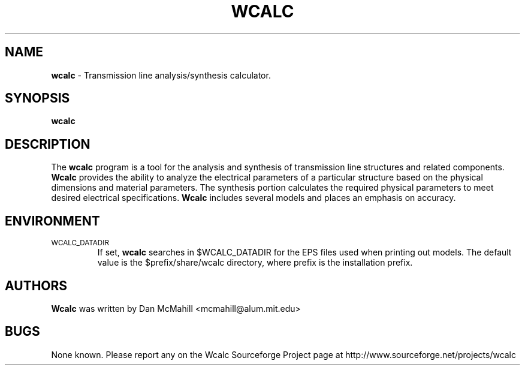 .\"	$Id: wcalc.1,v 1.2 2001/10/17 02:41:06 dan Exp $
.\"
.\" Copyright (c), 2001 Dan McMahill <mcmahill@alum.mit.edu>
.\" All rights reserved.
.\"
.\" This code is derived from software written by Dan McMahill
.\"
.\" Redistribution and use in source and binary forms, with or without
.\" modification, are permitted provided that the following conditions
.\" are met:
.\" 1. Redistributions of source code must retain the above copyright
.\"    notice, this list of conditions and the following disclaimer.
.\" 2. Redistributions in binary form must reproduce the above copyright
.\"    notice, this list of conditions and the following disclaimer in the
.\"    documentation and.\"or other materials provided with the distribution.
.\" 3. All advertising materials mentioning features or use of this software
.\"    must display the following acknowledgement:
.\"        This product includes software developed by Dan McMahill
.\"  4. The name of the author may not be used to endorse or promote products
.\"     derived from this software without specific prior written permission.
.\" 
.\"  THIS SOFTWARE IS PROVIDED BY THE AUTHOR ``AS IS'' AND ANY EXPRESS OR
.\"  IMPLIED WARRANTIES, INCLUDING, BUT NOT LIMITED TO, THE IMPLIED WARRANTIES
.\"  OF MERCHANTABILITY AND FITNESS FOR A PARTICULAR PURPOSE ARE DISCLAIMED.
.\"  IN NO EVENT SHALL THE AUTHOR BE LIABLE FOR ANY DIRECT, INDIRECT,
.\"  INCIDENTAL, SPECIAL, EXEMPLARY, OR CONSEQUENTIAL DAMAGES (INCLUDING,
.\"  BUT NOT LIMITED TO, PROCUREMENT OF SUBSTITUTE GOODS OR SERVICES;
.\"  LOSS OF USE, DATA, OR PROFITS; OR BUSINESS INTERRUPTION) HOWEVER CAUSED
.\"  AND ON ANY THEORY OF LIABILITY, WHETHER IN CONTRACT, STRICT LIABILITY,
.\"  OR TORT (INCLUDING NEGLIGENCE OR OTHERWISE) ARISING IN ANY WAY
.\"  OUT OF THE USE OF THIS SOFTWARE, EVEN IF ADVISED OF THE POSSIBILITY OF
.\"  SUCH DAMAGE.
.\"

.TH WCALC 1

.SH NAME
.B wcalc
\- Transmission line analysis/synthesis calculator.

.SH SYNOPSIS
.B wcalc

.SH DESCRIPTION
The
.B wcalc
program is a tool for the analysis and synthesis of transmission line structures and 
related components.  
.B Wcalc 
provides the ability to analyze the electrical parameters
of a particular structure based on the physical dimensions and material parameters.
The synthesis portion calculates the required physical parameters to meet desired
electrical specifications.
.B Wcalc
includes several models and places an emphasis on
accuracy.

.SH ENVIRONMENT
.TP
.SM WCALC_DATADIR
If set, 
.B wcalc
searches in $WCALC_DATADIR for the EPS files used when printing out models.
The default value is the $prefix/share/wcalc directory, where prefix is the
installation prefix. 

.SH AUTHORS
.B Wcalc
was written by Dan McMahill <mcmahill@alum.mit.edu>

.SH BUGS
None known.  Please report any on the Wcalc Sourceforge Project page
at http://www.sourceforge.net/projects/wcalc



